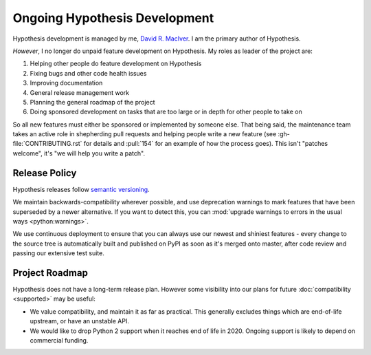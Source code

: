 ==============================
Ongoing Hypothesis Development
==============================

Hypothesis development is managed by me, `David R. MacIver <https://www.drmaciver.com>`_.
I am the primary author of Hypothesis.

*However*, I no longer do unpaid feature development on Hypothesis. My roles as leader of the project are:

1. Helping other people do feature development on Hypothesis
2. Fixing bugs and other code health issues
3. Improving documentation
4. General release management work
5. Planning the general roadmap of the project
6. Doing sponsored development on tasks that are too large or in depth for other people to take on

So all new features must either be sponsored or implemented by someone else.
That being said, the maintenance team takes an active role in shepherding pull requests and
helping people write a new feature (see :gh-file:`CONTRIBUTING.rst` for
details and :pull:`154` for an example of how the process goes). This isn't
"patches welcome", it's "we will help you write a patch".


.. _release-policy:

Release Policy
==============

Hypothesis releases follow `semantic versioning <https://semver.org/>`_.

We maintain backwards-compatibility wherever possible, and use deprecation
warnings to mark features that have been superseded by a newer alternative.
If you want to detect this, you can
:mod:`upgrade warnings to errors in the usual ways <python:warnings>`.

We use continuous deployment to ensure that you can always use our newest and
shiniest features - every change to the source tree is automatically built and
published on PyPI as soon as it's merged onto master, after code review and
passing our extensive test suite.


Project Roadmap
===============

Hypothesis does not have a long-term release plan.  However some visibility
into our plans for future :doc:`compatibility <supported>` may be useful:

- We value compatibility, and maintain it as far as practical.  This generally
  excludes things which are end-of-life upstream, or have an unstable API.
- We would like to drop Python 2 support when it reaches end of life in
  2020.  Ongoing support is likely to depend on commercial funding.

